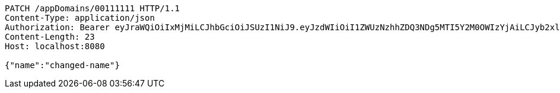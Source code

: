 [source,http,options="nowrap"]
----
PATCH /appDomains/00111111 HTTP/1.1
Content-Type: application/json
Authorization: Bearer eyJraWQiOiIxMjMiLCJhbGciOiJSUzI1NiJ9.eyJzdWIiOiI1ZWUzNzhhZDQ3NDg5MTI5Y2M0OWIzYjAiLCJyb2xlcyI6W10sImlzcyI6Im1tYWR1LmNvbSIsImdyb3VwcyI6W10sImF1dGhvcml0aWVzIjpbXSwiY2xpZW50X2lkIjoiMjJlNjViNzItOTIzNC00MjgxLTlkNzMtMzIzMDA4OWQ0OWE3IiwiZG9tYWluX2lkIjoiMCIsImF1ZCI6InRlc3QiLCJuYmYiOjE1OTQ0NDkzMzEsInVzZXJfaWQiOiIxMTExMTExMTEiLCJzY29wZSI6ImEuMDAxMTExMTEuZG9tYWluLnVwZGF0ZSIsImV4cCI6MTU5NDQ0OTMzNiwiaWF0IjoxNTk0NDQ5MzMxLCJqdGkiOiJmNWJmNzVhNi0wNGEwLTQyZjctYTFlMC01ODNlMjljZGU4NmMifQ.fTKDK8v6Sd2S1e6tpxVPoEfg6DYXdKa60GhVEb0dvhqQUjzB_iyhHiEiFUHOO6IXgCqiSA9anFA1TLcBqz8LIDgyTm3rF7OWQBzJFMgGfcV-XtUhMr8mDuHh0w3V4UfuQg45u2XD0DGM06C1pldW6OU26TyM2beBA0fS9beCnNu4gZwF1S3WyfYEAdz8gISviXZFO0B_-eJRm_9CWnjucPIgsz6VAeSNIVJCthXKdX-iY9V3-Lehufme6xzwwRi9tjwd7HVCmM0JmOHw8vtLjbtL6rjc2ceD2pPEhp7U5T0C7jCkHs-iu0hJ2KFDKddTjfYQHgUDYApQtEvUqOvKWQ
Content-Length: 23
Host: localhost:8080

{"name":"changed-name"}
----